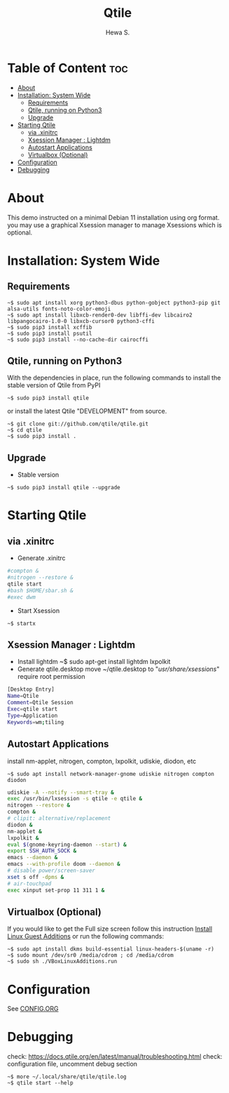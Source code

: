 #+TITLE: Qtile
#+AUTHOR: Hewa S.
#+DESCRIPTION: Qtile A full-featured, hackable tiling window manager written and configured in Python
#+LANGUAGE: en
#+PROPERTY: header-args:sh :results none

* Table of Content :toc:
- [[#about][About]]
- [[#installation-system-wide][Installation: System Wide]]
  - [[#requirements][Requirements]]
  - [[#qtile-running-on-python3][Qtile, running on Python3]]
  - [[#upgrade][Upgrade]]
- [[#starting-qtile][Starting Qtile]]
  - [[#via-xinitrc][via .xinitrc]]
  - [[#xsession-manager--lightdm][Xsession Manager : Lightdm]]
  - [[#autostart-applications][Autostart Applications]]
  - [[#virtualbox-optional][Virtualbox (Optional)]]
- [[#configuration][Configuration]]
- [[#debugging][Debugging]]

* About
This demo instructed on a minimal Debian 11 installation using org format.
you may use a graphical Xsession manager to manage Xsessions which is optional.

* Installation: System Wide
** Requirements
#+begin_example
~$ sudo apt install xorg python3-dbus python-gobject python3-pip git alsa-utils fonts-noto-color-emoji
~$ sudo apt install libxcb-render0-dev libffi-dev libcairo2 libpangocairo-1.0-0 libxcb-cursor0 python3-cffi
~$ sudo pip3 install xcffib
~$ sudo pip3 install psutil
~$ sudo pip3 install --no-cache-dir cairocffi
#+end_example

** Qtile, running on Python3
With the dependencies in place, run the following commands to
install the stable version of Qtile from PyPI
#+begin_example
~$ sudo pip3 install qtile
#+end_example
or install the latest Qtile "DEVELOPMENT" from source.
#+begin_example
~$ git clone git://github.com/qtile/qtile.git
~$ cd qtile
~$ sudo pip3 install .
#+end_example
** Upgrade
+ Stable version
#+begin_example
~$ sudo pip3 install qtile --upgrade
#+end_example
* Starting Qtile
** via .xinitrc
+ Generate .xinitrc
#+begin_src sh :tangle ~/.xinitrc :shebang "#!/bin/sh"
#compton &
#nitrogen --restore &
qtile start
#bash $HOME/sbar.sh &
#exec dwm
#+end_src
+ Start Xsession
#+begin_example
~$ startx
#+end_example

** Xsession Manager : Lightdm
+ Install lightdm
   ~$ sudo apt-get install lightdm lxpolkit
+ Generate qtile.desktop
 move ~/qtile.desktop to "/usr/share/xsessions/" require root permission
#+begin_src sh :tangle ~/qtile.desktop
[Desktop Entry]
Name=Qtile
Comment=Qtile Session
Exec=qtile start
Type=Application
Keywords=wm;tiling
#+end_src

** Autostart Applications
install nm-applet, nitrogen, compton, lxpolkit, udiskie, diodon, etc 
#+begin_example
~$ sudo apt install network-manager-gnome udiskie nitrogen compton diodon 
#+end_example
#+begin_src sh :tangle ~/.config/qtile/autostart.sh :shebang "#!/bin/sh"
udiskie -A --notify --smart-tray &
exec /usr/bin/lxsession -s qtile -e qtile &
nitrogen --restore &
compton &
# clipit: alternative/replacement
diodon &
nm-applet &
lxpolkit &
eval $(gnome-keyring-daemon --start) &
export SSH_AUTH_SOCK &
emacs --daemon &
emacs --with-profile doom --daemon &
# disable power/screen-saver
xset s off -dpms &
# air-touchpad
exec xinput set-prop 11 311 1 &
#+end_src

** Virtualbox (Optional)
If you would like to get the Full size screen follow this
instruction [[https://forums.virtualbox.org/viewtopic.php?t=15679][Install Linux Guest Additions]] or run the following commands:
#+begin_example
~$ sudo apt install dkms build-essential linux-headers-$(uname -r)
~$ sudo mount /dev/sr0 /media/cdrom ; cd /media/cdrom
~$ sudo sh ./VBoxLinuxAdditions.run
#+end_example

* Configuration
See [[https://github.com/Hewame/Dotfiles/blob/master/.config/qtile/CONFIG.ORG][CONFIG.ORG]]
* Debugging
check: https://docs.qtile.org/en/latest/manual/troubleshooting.html
check: configuration file, uncomment debug section
#+begin_example
~$ more ~/.local/share/qtile/qtile.log
~$ qtile start --help
#+end_example
